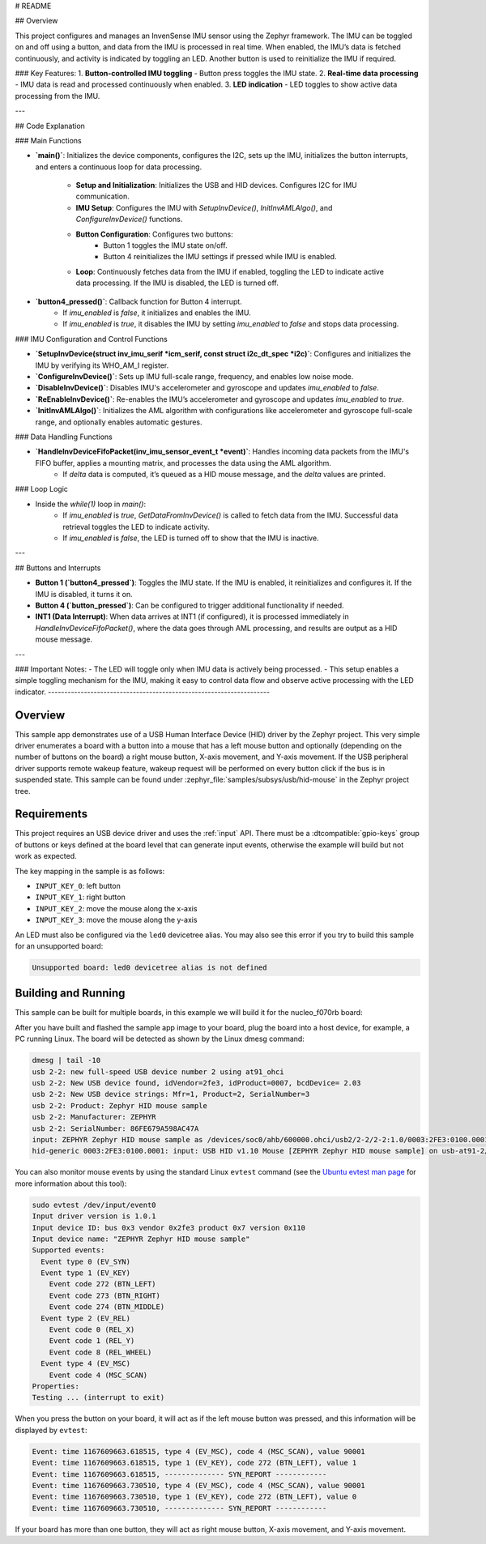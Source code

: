 # README

## Overview

This project configures and manages an InvenSense IMU sensor using the Zephyr framework. The IMU can be toggled on and off using a button, and data from the IMU is processed in real time. When enabled, the IMU’s data is fetched continuously, and activity is indicated by toggling an LED. Another button is used to reinitialize the IMU if required.

### Key Features:
1. **Button-controlled IMU toggling** - Button press toggles the IMU state.
2. **Real-time data processing** - IMU data is read and processed continuously when enabled.
3. **LED indication** - LED toggles to show active data processing from the IMU.

---

## Code Explanation

### Main Functions

- **`main()`**: Initializes the device components, configures the I2C, sets up the IMU, initializes the button interrupts, and enters a continuous loop for data processing.

    - **Setup and Initialization**: Initializes the USB and HID devices. Configures I2C for IMU communication.
    - **IMU Setup**: Configures the IMU with `SetupInvDevice()`, `InitInvAMLAlgo()`, and `ConfigureInvDevice()` functions.
    - **Button Configuration**: Configures two buttons:
        - Button 1 toggles the IMU state on/off.
        - Button 4 reinitializes the IMU settings if pressed while IMU is enabled.
    - **Loop**: Continuously fetches data from the IMU if enabled, toggling the LED to indicate active data processing. If the IMU is disabled, the LED is turned off.

- **`button4_pressed()`**: Callback function for Button 4 interrupt. 
    - If `imu_enabled` is `false`, it initializes and enables the IMU.
    - If `imu_enabled` is `true`, it disables the IMU by setting `imu_enabled` to `false` and stops data processing.

### IMU Configuration and Control Functions

- **`SetupInvDevice(struct inv_imu_serif *icm_serif, const struct i2c_dt_spec *i2c)`**: Configures and initializes the IMU by verifying its WHO_AM_I register.
- **`ConfigureInvDevice()`**: Sets up IMU full-scale range, frequency, and enables low noise mode.
- **`DisableInvDevice()`**: Disables IMU's accelerometer and gyroscope and updates `imu_enabled` to `false`.
- **`ReEnableInvDevice()`**: Re-enables the IMU’s accelerometer and gyroscope and updates `imu_enabled` to `true`.
- **`InitInvAMLAlgo()`**: Initializes the AML algorithm with configurations like accelerometer and gyroscope full-scale range, and optionally enables automatic gestures.

### Data Handling Functions

- **`HandleInvDeviceFifoPacket(inv_imu_sensor_event_t *event)`**: Handles incoming data packets from the IMU's FIFO buffer, applies a mounting matrix, and processes the data using the AML algorithm.
    - If `delta` data is computed, it’s queued as a HID mouse message, and the `delta` values are printed.

### Loop Logic

- Inside the `while(1)` loop in `main()`:
    - If `imu_enabled` is `true`, `GetDataFromInvDevice()` is called to fetch data from the IMU. Successful data retrieval toggles the LED to indicate activity.
    - If `imu_enabled` is `false`, the LED is turned off to show that the IMU is inactive.

---

## Buttons and Interrupts

- **Button 1 (`button4_pressed`)**: Toggles the IMU state. If the IMU is enabled, it reinitializes and configures it. If the IMU is disabled, it turns it on.
- **Button 4 (`button_pressed`)**: Can be configured to trigger additional functionality if needed. 

- **INT1 (Data Interrupt)**: When data arrives at INT1 (if configured), it is processed immediately in `HandleInvDeviceFifoPacket()`, where the data goes through AML processing, and results are output as a HID mouse message.

--- 

### Important Notes:
- The LED will toggle only when IMU data is actively being processed.
- This setup enables a simple toggling mechanism for the IMU, making it easy to control data flow and observe active processing with the LED indicator.
--------------------------------------------------------------------

.. zephyr:code-sample:: usb-hid-mouse
   :name: USB HID mouse
   :relevant-api: _usb_device_core_api usb_hid_class input_interface

   Implement a basic HID mouse device.

Overview
********

This sample app demonstrates use of a USB Human Interface Device (HID) driver
by the Zephyr project. This very simple driver enumerates a board with a button
into a mouse that has a left mouse button and optionally (depending on
the number of buttons on the board) a right mouse button, X-axis movement,
and Y-axis movement.
If the USB peripheral driver supports remote wakeup feature, wakeup request
will be performed on every button click if the bus is in suspended state.
This sample can be found under :zephyr_file:`samples/subsys/usb/hid-mouse` in the
Zephyr project tree.

Requirements
************

This project requires an USB device driver and uses the :ref:`input` API.
There must be a :dtcompatible:`gpio-keys` group of buttons or keys defined at
the board level that can generate input events, otherwise the example will build
but not work as expected.

The key mapping in the sample is as follows:

- ``INPUT_KEY_0``: left button
- ``INPUT_KEY_1``: right button
- ``INPUT_KEY_2``: move the mouse along the x-axis
- ``INPUT_KEY_3``: move the mouse along the y-axis

An LED must also be configured via the ``led0`` devicetree alias. You may also
see this error if you try to build this sample for an unsupported board:

.. code-block:: none

   Unsupported board: led0 devicetree alias is not defined

Building and Running
********************

This sample can be built for multiple boards, in this example we will build it
for the nucleo_f070rb board:

.. zephyr-app-commands::
   :zephyr-app: samples/subsys/usb/hid-mouse
   :board: nucleo_f070rb
   :goals: build
   :compact:

After you have built and flashed the sample app image to your board, plug the
board into a host device, for example, a PC running Linux.
The board will be detected as shown by the Linux dmesg command:

.. code-block:: console

    dmesg | tail -10
    usb 2-2: new full-speed USB device number 2 using at91_ohci
    usb 2-2: New USB device found, idVendor=2fe3, idProduct=0007, bcdDevice= 2.03
    usb 2-2: New USB device strings: Mfr=1, Product=2, SerialNumber=3
    usb 2-2: Product: Zephyr HID mouse sample
    usb 2-2: Manufacturer: ZEPHYR
    usb 2-2: SerialNumber: 86FE679A598AC47A
    input: ZEPHYR Zephyr HID mouse sample as /devices/soc0/ahb/600000.ohci/usb2/2-2/2-2:1.0/0003:2FE3:0100.0001/input/input0
    hid-generic 0003:2FE3:0100.0001: input: USB HID v1.10 Mouse [ZEPHYR Zephyr HID mouse sample] on usb-at91-2/input0

You can also monitor mouse events by using the standard Linux ``evtest`` command
(see the `Ubuntu evtest man page`_ for more information about this tool):

.. _Ubuntu evtest man page:
   http://manpages.ubuntu.com/manpages/trusty/man1/evtest.1.html

.. code-block:: console

    sudo evtest /dev/input/event0
    Input driver version is 1.0.1
    Input device ID: bus 0x3 vendor 0x2fe3 product 0x7 version 0x110
    Input device name: "ZEPHYR Zephyr HID mouse sample"
    Supported events:
      Event type 0 (EV_SYN)
      Event type 1 (EV_KEY)
        Event code 272 (BTN_LEFT)
        Event code 273 (BTN_RIGHT)
        Event code 274 (BTN_MIDDLE)
      Event type 2 (EV_REL)
        Event code 0 (REL_X)
        Event code 1 (REL_Y)
        Event code 8 (REL_WHEEL)
      Event type 4 (EV_MSC)
        Event code 4 (MSC_SCAN)
    Properties:
    Testing ... (interrupt to exit)

When you press the button on your board, it will act as if the left
mouse button was pressed, and this information will be displayed
by ``evtest``:

.. code-block:: console

    Event: time 1167609663.618515, type 4 (EV_MSC), code 4 (MSC_SCAN), value 90001
    Event: time 1167609663.618515, type 1 (EV_KEY), code 272 (BTN_LEFT), value 1
    Event: time 1167609663.618515, -------------- SYN_REPORT ------------
    Event: time 1167609663.730510, type 4 (EV_MSC), code 4 (MSC_SCAN), value 90001
    Event: time 1167609663.730510, type 1 (EV_KEY), code 272 (BTN_LEFT), value 0
    Event: time 1167609663.730510, -------------- SYN_REPORT ------------

If your board has more than one button, they will act as right mouse button,
X-axis movement, and Y-axis movement.
